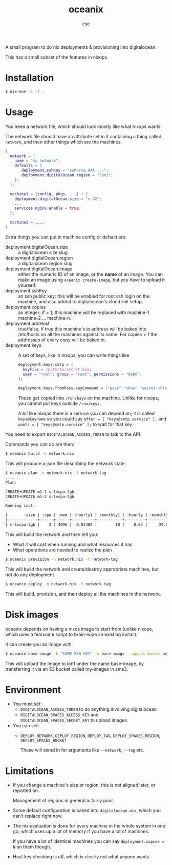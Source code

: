 #+TITLE: oceanix
#+AUTHOR: cse

A small program to do nix deployments & provisioning into digitalocean.

This has a small subset of the features in nixops.

* Installation

#+BEGIN_SRC sh
$ nix-env -i -f .
#+END_SRC

* Usage

You need a network file, which should look mostly like what nixops wants.

The network file should have an attribute set in it containing a thing called ~network~, and then other things which are the machines.

#+BEGIN_SRC nix
  {
    network = {
      name = "my network";
      defaults = {
         deployment.sshKey = "ssh-rsa AAA ...";
         deployment.digitalOcean.region = "lon1";
      };
    };

    machine1 = {config, pkgs, ...} : {
      deployment.digitalOcean.size = "c-32";
      ...
      services.nginx.enable = true;
    };

    machine2 = ...;
  }
#+END_SRC

Extra things you can put in machine config or default are:

- deployment.digitalOcean.size :: a digitalocean size slug
- deployment.digitalOcean.region :: a digitalocean region slug
- deployment.digitalOcean.image :: either the numeric ID of an image, or the *name* of an image. 
  You can make an image using ~oceanix create-image~, but you have to upload it yourself.
- deployment.sshKey :: an ssh public key; this will be enabled for root ssh login on the machine, and also added to digitalocean's cloud-init setup.
- deployment.copies :: an integer; if > 1, this machine will be replaced with machine-1 machine-2 ... machine-n.
- deployment.addHost :: true/false, if true this machine's ip address will be baked into /etc/hosts on all the machines against its name. For copies > 1 the addresses of every copy will be baked in.
- deployment.keys :: A set of keys, like in nixops; you can write things like

  #+BEGIN_SRC nix
  deployment.keys.smtp = {
    keyFile = /path/to/secret.key;
    user = "root"; group = "root"; permissions = "0600";
  };

  deployment.keys.fromPass.keyCommand = ["pass" "show" "secret-thing"];
  #+END_SRC

  These get copied into ~/run/keys~ on the machine. Unlike for nixops, you cannot put keys outside ~/run/keys~.

  A bit like nixops there is a service you can depend on; it is called ~keys@keyname~ so you could say ~after = [ "keys@smtp.service" ];~ and ~wants = [ "keys@smtp.service" ];~ to wait for that key.

You need to export ~DIGITALOCEAN_ACCESS_TOKEN~ to talk to the API.

Commands you can do are then:

#+BEGIN_SRC sh
$ oceanix build -n network.nix
#+END_SRC

This will produce a json file describing the network state.

#+BEGIN_SRC sh
$ oceanix plan -n network.nix -t network-tag
....
Plan:

CREATE+UPDATE m1-1 s-1vcpu-2gb
CREATE+UPDATE m1-2 s-1vcpu-2gb

Running cost:

|       :size | :cpu | :mem | :hourly1 | :monthly1 | :hourly | :monthly |
|-------------+------+------+----------+-----------+---------+----------|
| s-1vcpu-2gb |    2 | 4096 |  0.01488 |        10 |    0.03 |     20.0 |
#+END_SRC

This will build the network and then tell you:

- What it will cost when running and what resources it has
- What operations are needed to realize the plan

#+BEGIN_SRC sh
$ oceanix provision -n network.nix -t network-tag
#+END_SRC

This will build the network and create/destroy appropriate machines, but not do any deployment.

#+BEGIN_SRC sh
$ oceanix deploy -n network.nix -t network-tag
#+END_SRC

This will build, provision, and then deploy all the machines in the network.

* Disk images

oceanix depends on having a nixos image to start from (unlike nixops, which uses a fearsome script to brain-wipe an existing install).

It can create you an image with

#+BEGIN_SRC sh
$ oceanix base-image -k "SOME SSH KEY" -u base-image --spaces-bucket my-images
#+END_SRC

This will upload the image to lon1 under the name base-image, by transferring it via an S3 bucket called my-images in ams3.

* Environment

- You must set:
  - ~DIGITALOCEAN_ACCESS_TOKEN~ to do anything involving digitalocean
  - ~DIGITALOCEAN_SPACES_ACCESS_KEY~ and ~DIGITALOCEAN_SPACES_SECRET_KEY~ to upload images.
- You can set:
  - ~DEPLOY_NETWORK~, ~DEPLOY_REGION~, ~DEPLOY_TAG~, ~DEPLOY_SPACES_REGION~, ~DEPLOY_SPACES_BUCKET~

    These will stand in for arguments like ~--network~, ~--tag~ etc.

* Limitations

- If you change a machine's size or region, this is not aligned later, or reported on.

  Management of regions in general is fairly poor.
- Some default configuration is baked into ~digitalocean.nix~, which you can't replace right now.
- The nix evaluation is done for every machine in the whole system in one go, which uses up a lot of memory if you have a lot of machines.
  
  If you have a lot of identical machines you can say ~deployment.copies = N~ on them though.
- Host key checking is off, which is clearly not what anyone wants
